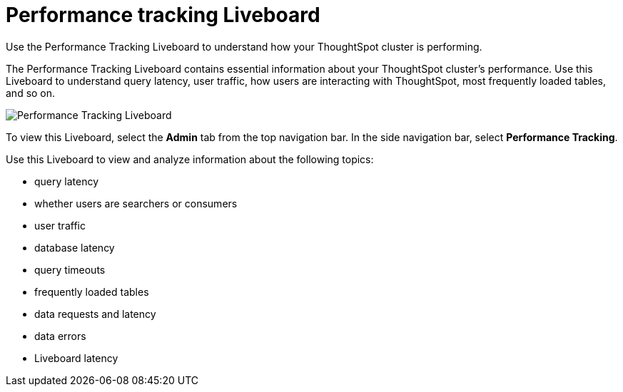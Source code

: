 = Performance tracking Liveboard
:last_updated: 5/10/2022
:experimental:
:linkattrs:
:page-partial:
:description: Use the Performance Tracking Liveboard to understand how your ThoughtSpot cluster is performing.



Use the Performance Tracking Liveboard to understand how your ThoughtSpot cluster is performing.

The Performance Tracking Liveboard contains essential information about your ThoughtSpot cluster's performance.
Use this Liveboard to understand query latency, user traffic, how users are interacting with ThoughtSpot, most frequently loaded tables, and so on.

image::performance-tracking.png[Performance Tracking Liveboard]

// as of 8.4 sw and cl, this still says pinboard in-product

To view this Liveboard, select the *Admin* tab from the top navigation bar.
In the side navigation bar, select *Performance Tracking*.

Use this Liveboard to view and analyze information about the following topics:

* query latency
* whether users are searchers or consumers
* user traffic
* database latency
* query timeouts
* frequently loaded tables
* data requests and latency
* data errors
* Liveboard latency
